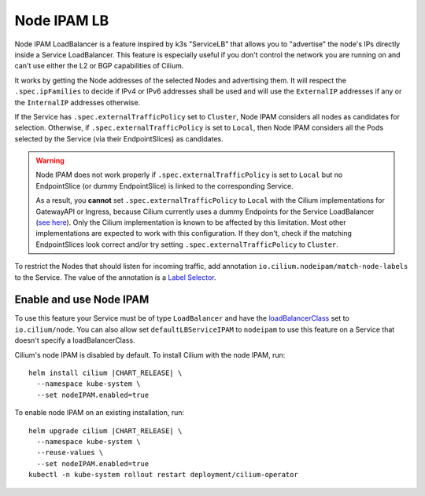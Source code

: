 .. only:: not (epub or latex or html)

    WARNING: You are looking at unreleased Cilium documentation.
    Please use the official rendered version released here:
    https://docs.cilium.io

.. _node_ipam:

************
Node IPAM LB
************

Node IPAM LoadBalancer is a feature inspired by k3s "ServiceLB" that allows you
to "advertise" the node's IPs directly inside a Service LoadBalancer. This feature
is especially useful if you don't control the network you are running on and can't
use either the L2 or BGP capabilities of Cilium.

It works by getting the Node addresses of the selected Nodes and advertising them.
It will respect the ``.spec.ipFamilies`` to decide if IPv4 or IPv6 addresses
shall be used and will use the ``ExternalIP`` addresses if any or the
``InternalIP`` addresses otherwise.

If the Service has ``.spec.externalTrafficPolicy`` set to ``Cluster``, Node IPAM
considers all nodes as candidates for selection. Otherwise, if
``.spec.externalTrafficPolicy`` is set to ``Local``, then Node IPAM considers
all the Pods selected by the Service (via their EndpointSlices) as candidates.

.. warning::
    Node IPAM does not work properly if ``.spec.externalTrafficPolicy`` is set
    to ``Local`` but no EndpointSlice (or dummy EndpointSlice) is linked to
    the corresponding Service.

    As a result, you **cannot** set ``.spec.externalTrafficPolicy`` to ``Local``
    with the Cilium implementations for GatewayAPI or Ingress, because Cilium
    currently uses a dummy Endpoints for the Service LoadBalancer (`see here
    <https://github.com/cilium/cilium/blob/495f228ad8791c89f0851e0abbad90f09b136f80/install/kubernetes/cilium/templates/cilium-ingress-service.yaml#L58>`__).
    Only the Cilium implementation is known to be affected by this limitation.
    Most other implementations are expected to work with this configuration.
    If they don't, check if the matching EndpointSlices look correct and/or
    try setting ``.spec.externalTrafficPolicy`` to ``Cluster``.

To restrict the Nodes that should listen for incoming traffic, add annotation
``io.cilium.nodeipam/match-node-labels`` to the Service. The value of the
annotation is a
`Label Selector <https://kubernetes.io/docs/concepts/overview/working-with-objects/labels/#label-selectors>`__.

Enable and use Node IPAM
------------------------

To use this feature your Service must be of type ``LoadBalancer`` and have the
`loadBalancerClass <https://kubernetes.io/docs/concepts/services-networking/service/#load-balancer-class>`__
set to ``io.cilium/node``. You can also allow set ``defaultLBServiceIPAM``
to ``nodeipam`` to use this feature on a Service that doesn't specify a loadBalancerClass.

Cilium's node IPAM is disabled by default.
To install Cilium with the node IPAM, run:

.. parsed-literal::

   helm install cilium |CHART_RELEASE| \\
     --namespace kube-system \\
     --set nodeIPAM.enabled=true

To enable node IPAM on an existing installation, run:

.. parsed-literal::

   helm upgrade cilium |CHART_RELEASE| \\
     --namespace kube-system \\
     --reuse-values \\
     --set nodeIPAM.enabled=true
   kubectl -n kube-system rollout restart deployment/cilium-operator
